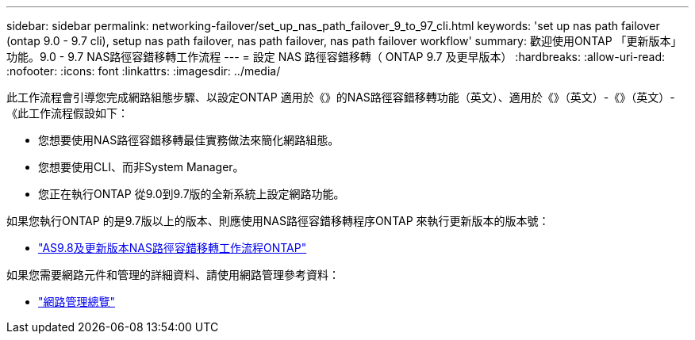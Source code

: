 ---
sidebar: sidebar 
permalink: networking-failover/set_up_nas_path_failover_9_to_97_cli.html 
keywords: 'set up nas path failover (ontap 9.0 - 9.7 cli), setup nas path failover, nas path failover, nas path failover workflow' 
summary: 歡迎使用ONTAP 「更新版本」功能。9.0 - 9.7 NAS路徑容錯移轉工作流程 
---
= 設定 NAS 路徑容錯移轉（ ONTAP 9.7 及更早版本）
:hardbreaks:
:allow-uri-read: 
:nofooter: 
:icons: font
:linkattrs: 
:imagesdir: ../media/


[role="lead"]
此工作流程會引導您完成網路組態步驟、以設定ONTAP 適用於《》的NAS路徑容錯移轉功能（英文）、適用於《》（英文）-《》（英文）-《此工作流程假設如下：

* 您想要使用NAS路徑容錯移轉最佳實務做法來簡化網路組態。
* 您想要使用CLI、而非System Manager。
* 您正在執行ONTAP 從9.0到9.7版的全新系統上設定網路功能。


如果您執行ONTAP 的是9.7版以上的版本、則應使用NAS路徑容錯移轉程序ONTAP 來執行更新版本的版本號：

* link:https://docs.netapp.com/us-en/ontap/networking/set_up_nas_path_failover_98_and_later_cli.html["AS9.8及更新版本NAS路徑容錯移轉工作流程ONTAP"^]


如果您需要網路元件和管理的詳細資料、請使用網路管理參考資料：

* link:https://docs.netapp.com/us-en/ontap/networking/networking_reference.html["網路管理總覽"]

